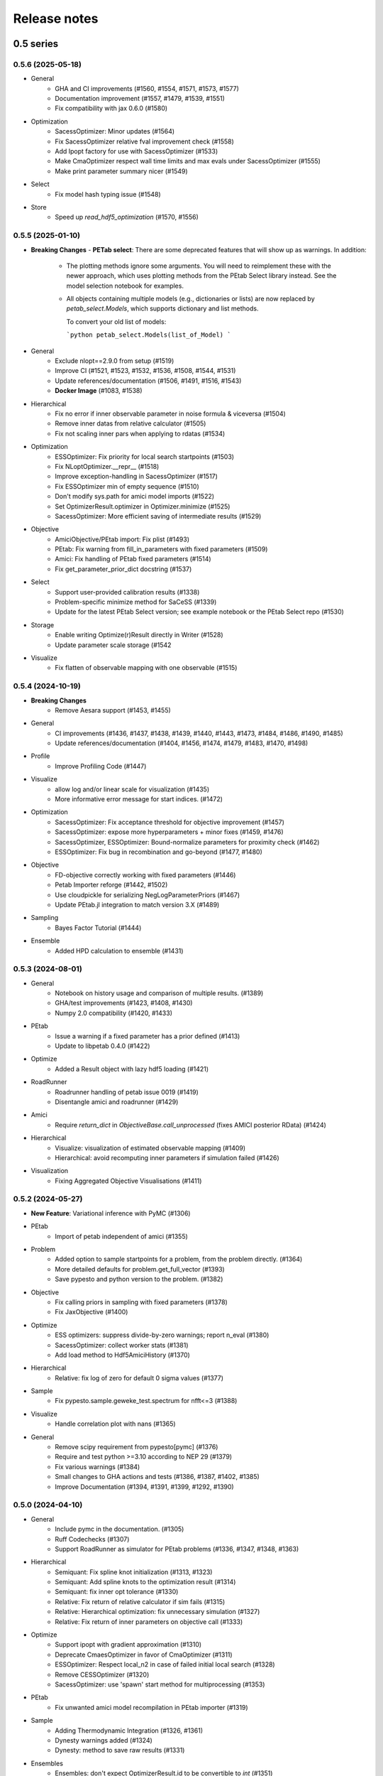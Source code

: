 Release notes
=============


0.5 series
..........


0.5.6 (2025-05-18)
-------------------

- General
    - GHA and CI improvements (#1560, #1554, #1571, #1573, #1577)
    - Documentation improvement (#1557, #1479, #1539, #1551)
    - Fix compatibility with jax 0.6.0 (#1580)
- Optimization
    - SacessOptimizer: Minor updates (#1564)
    - Fix SacessOptimizer relative fval improvement check (#1558)
    - Add Ipopt factory for use with SacessOptimizer (#1533)
    - Make CmaOptimizer respect wall time limits and max evals under SacessOptimizer (#1555)
    - Make print parameter summary nicer (#1549)
- Select
    - Fix model hash typing issue (#1548)
- Store
    - Speed up `read_hdf5_optimization` (#1570, #1556)


0.5.5 (2025-01-10)
-------------------

- **Breaking Changes**
  - **PETab select**: There are some deprecated features that will show up as warnings. In addition:

    - The plotting methods ignore some arguments. You will need to reimplement these with the newer approach, which uses
      plotting methods from the PEtab Select library instead. See the model selection notebook for examples.

    - All objects containing multiple models (e.g., dictionaries or lists) are now replaced by `petab_select.Models`,
      which supports dictionary and list methods.

      To convert your old list of models:

      ```python
      petab_select.Models(list_of_Model)
      ```
- General
    - Exclude nlopt==2.9.0 from setup (#1519)
    - Improve CI (#1521, #1523, #1532, #1536, #1508, #1544, #1531)
    - Update references/documentation (#1506, #1491, #1516, #1543)
    - **Docker Image** (#1083, #1538)
- Hierarchical
    - Fix no error if inner observable parameter in noise formula & viceversa (#1504)
    - Remove inner datas from relative calculator (#1505)
    - Fix not scaling inner pars when applying to rdatas (#1534)
- Optimization
    - ESSOptimizer: Fix priority for local search startpoints (#1503)
    - Fix NLoptOptimizer.__repr__ (#1518)
    - Improve exception-handling in SacessOptimizer (#1517)
    - Fix ESSOptimizer min of empty sequence (#1510)
    - Don't modify sys.path for amici model imports (#1522)
    - Set OptimizerResult.optimizer in Optimizer.minimize (#1525)
    - SacessOptimizer: More efficient saving of intermediate results (#1529)
- Objective
    - AmiciObjective/PEtab import: Fix plist (#1493)
    - PEtab: Fix warning from fill_in_parameters with fixed parameters (#1509)
    - Amici: Fix handling of PEtab fixed parameters (#1514)
    - Fix get_parameter_prior_dict docstring (#1537)
- Select
    - Support user-provided calibration results (#1338)
    - Problem-specific minimize method for SaCeSS (#1339)
    - Update for the latest PEtab Select version; see example notebook or the PEtab Select repo (#1530)
- Storage
    - Enable writing Optimize(r)Result directly in Writer (#1528)
    - Update parameter scale storage (#1542
- Visualize
    - Fix flatten of observable mapping with one observable (#1515)


0.5.4 (2024-10-19)
-------------------

- **Breaking Changes**
    - Remove Aesara support (#1453, #1455)
- General
    - CI improvements (#1436, #1437, #1438, #1439, #1440, #1443, #1473, #1484, #1486, #1490, #1485)
    - Update references/documentation (#1404, #1456, #1474, #1479, #1483, #1470, #1498)
- Profile
    - Improve Profiling Code (#1447)
- Visualize
    - allow log and/or linear scale for visualization (#1435)
    - More informative error message for start indices. (#1472)
- Optimization
    - SacessOptimizer: Fix acceptance threshold for objective improvement (#1457)
    - SacessOptimizer: expose more hyperparameters + minor fixes (#1459, #1476)
    - SacessOptimizer, ESSOptimizer: Bound-normalize parameters for proximity check (#1462)
    - ESSOptimizer: Fix bug in recombination and go-beyond (#1477, #1480)
- Objective
    - FD-objective correctly working with fixed parameters (#1446)
    - Petab Importer reforge (#1442, #1502)
    - Use cloudpickle for serializing NegLogParameterPriors (#1467)
    - Update PEtab.jl integration to match version 3.X (#1489)
- Sampling
    - Bayes Factor Tutorial (#1444)
- Ensemble
    - Added HPD calculation to ensemble (#1431)


0.5.3 (2024-08-01)
-------------------

* General
	* Notebook on history usage and comparison of multiple results. (#1389)
	* GHA/test improvements (#1423, #1408, #1430)
	* Numpy 2.0 compatibility (#1420, #1433)
* PEtab
	* Issue a warning if a fixed parameter has a prior defined (#1413)
	* Update to libpetab 0.4.0 (#1422)
* Optimize
    * Added a Result object with lazy hdf5 loading (#1421)
* RoadRunner
	* Roadrunner handling of petab issue 0019 (#1419)
	* Disentangle amici and roadrunner (#1429)
* Amici
	* Require `return_dict` in `ObjectiveBase.call_unprocessed` (fixes AMICI posterior RData) (#1424)
* Hierarchical
	* Visualize: visualization of estimated observable mapping (#1409)
	* Hierarchical: avoid recomputing inner parameters if simulation failed (#1426)
* Visualization
	* Fixing Aggregated Objective Visualisations (#1411)


0.5.2 (2024-05-27)
-------------------

* **New Feature**: Variational inference with PyMC (#1306)
* PEtab
    * Import of petab independent of amici (#1355)
* Problem
    * Added option to sample startpoints for a problem, from the problem directly. (#1364)
    * More detailed defaults for problem.get_full_vector (#1393)
    * Save pypesto and python version to the problem. (#1382)
* Objective
    * Fix calling priors in sampling with fixed parameters (#1378)
    * Fix JaxObjective (#1400)
* Optimize
    * ESS optimizers: suppress divide-by-zero warnings; report n_eval (#1380)
    * SacessOptimizer: collect worker stats (#1381)
    * Add load method to Hdf5AmiciHistory (#1370)
* Hierarchical
    * Relative: fix log of zero for default 0 sigma values (#1377)
* Sample
    * Fix pypesto.sample.geweke_test.spectrum for nfft<=3 (#1388)
* Visualize
    * Handle correlation plot with nans (#1365)
* General
    * Remove scipy requirement from pypesto[pymc] (#1376)
    * Require and test python >=3.10 according to NEP 29 (#1379)
    * Fix various warnings (#1384)
    * Small changes to GHA actions and tests (#1386, #1387, #1402, #1385)
    * Improve Documentation (#1394, #1391, #1399, #1292, #1390)


0.5.0 (2024-04-10)
-------------------

* General
    * Include pymc in the documentation. (#1305)
    * Ruff Codechecks (#1307)
    * Support RoadRunner as simulator for PEtab problems (#1336, #1347, #1348, #1363)
* Hierarchical
   * Semiquant: Fix spline knot initialization (#1313, #1323)
   * Semiquant: Add spline knots to the optimization result (#1314)
   * Semiquant: fix inner opt tolerance (#1330)
   * Relative: Fix return of relative calculator if sim fails (#1315)
   * Relative: Hierarchical optimization: fix unnecessary simulation (#1327)
   * Relative: Fix return of inner parameters on objective call (#1333)
* Optimize
   * Support ipopt with gradient approximation (#1310)
   * Deprecate CmaesOptimizer in favor of CmaOptimizer (#1311)
   * ESSOptimizer: Respect local_n2 in case of failed initial local search (#1328)
   * Remove CESSOptimizer (#1320)
   * SacessOptimizer: use 'spawn' start method for multiprocessing (#1353)
* PEtab
   * Fix unwanted amici model recompilation in PEtab importer (#1319)
* Sample
   * Adding Thermodynamic Integration (#1326, #1361)
   * Dynesty warnings added (#1324)
   * Dynesty: method to save raw results (#1331)
* Ensembles
   * Ensembles: don't expect OptimizerResult.id to be convertible to `int` (#1351)
* Misc
   * Updated Code to match dependency updates (#1316, #1344, #1346, #1345)
   * Ignore code formatting in git blame (#1317)
   * Updated deployment method (#1341, #1371, #1373)
   * add pyupgrade to codechecks (#1352)
   * Temporarily require scipy<1.13.0 for pypesto[pymc] (#1360)


0.4 series
..........


0.4.2 (2024-01-30)
-------------------

* General
    * Stabilize tests (#1240, #1254, #1300, #1302, #1303)
    * Update type annotations and documentations (#1239, #1248, #1255, #1258, #1251, #1268, #1275)
    * GHA/Codeowner changes (#1260, #1261, #1259, #1262, #1285)
    * Update utility functions (#1243)
    * Refactor progress bars (#1272)
    * Clear Notebook output(#1246, #1277, #1274, #1271, #1276, #1278)
* Optimize
    * (Sac)ESSOptimizer: History of best objective values (#1212)
    * Fix missing fixed parameters in scatter search results (#1265)
    * Fix TypeError in pypesto.result.optimize.OptimizerResult.summary if x0 is None (#1266)
    * ESSOptimizer: Include results for local searches in OptimizeResult (#1270)
* **New Feature**: Spline Approximation (#1222)
* Select
    * Allow for hierarchical problems (#1241)
    * custom minimize method (#1264)
    * Set estimated parameters in petab_select.Models (#1287)
* Hierarchical
    * Log space startpoint sampling (#1242)
    * Support for box constraints on offset and scaling parameters (#1238)
    * restructuring and add relative to InnerCalculatorCollector (#1245)
    * Semiquantitative: Robust regularization calculation (#1297)
* History
    * Support pathlib.Path for result/history files (#1247)
    * Extended Amici history (#1263)
* Visualize
    * Fix time trajectories for hierarchical problems (#1213)
    * Fix hierarchical parameter plotting for all optimizers (#1244)
    * Sacess history plot (#1250)
* Objective
    * Fix PEtab.jl version to before 2.5.0 (temporarily) (#1256)
* PEtab
    * Enable Importer passing verbose to create_model (#1269)
    * PetabImporter: version-specific amici model directories (#1283)
* Problem
    * Problem: add inner problem names, bounds and hierarchical flag (#1282)
    * Use warnings.warn instead of logging.warn when loading Problem from HDF5 without an Objective (#1253)
* Ensemble
    * EnsemblePrediction: remove "no predictor" warning (#1293)


0.4.1 (2023-12-05)
-------------------

* General
    * Documentation (#1214, #1227, #1223, #1230, #1229)
    * Update code to avoid deprecations and warnings (#1217, #1219)
    * Updated codeownership (#1232, #1233)
    * Update Citation (#1221)
    * Improved Testing (#1218, #1216, #1231)
* History:
    * Enable converting MemoryHistory to Hdf5History (#1211)
* Profile:
    * Code simplification and other clean up (#1225)
    * Fix incorrect indexing in `pypesto.profile.profile_next_guess.get_reg_polynomial` (#1226)
* Optimize
    * Warnings for scipy together with laplace prior (#1228)
* Visualization:
    * Skip the history trace, if trace is empty. Occurs for infinite initial values. (#1234)
* Ensemble
    * Fix Ensemble.from_optimization_endpoints (#1237)


0.4.0 (2023-11-22)
-------------------

* General
    * Documentation (#1140, #1146, #1152, #1149, #1192)
    * Updated Jupyter Notebooks (#1141)
    * Update code to avoid deprecations/warnings (#1158, #1184)
    * Updated maintainers and codeownership (#1171, #1170)
    * Improve tests and GHA (#1178, #1185, #1188, #1190, #1193, #1199, #1198, #1197, #1208)
* Profile:
    * Fix problem overwrite of profiling (#1153)
    * Add warning, trying to profile fixed parameter (#1155)
    * ProfileOptions: add some basic integrity checking (#1163)
    * Fix pypesto.profile.parameter_profile incorrectly assuming symmetric bounds (#1166)
    * Improve pypesto/profile/profile_next_guess.py (#1167)
    * Parameter profile: retry optimization in case of failure (#1168)
    * Fix incorrect types in pypesto.result.profile.ProfilerResult (#1210)
* Problem:
    * Add/forward startpoint_kwargs in PetabImporter.create_problem (#1135)
    * Support valid AMICI noise distributions that are invalid in PEtab (#1157)
    * Fix startpoint sampling for PEtab-derived problems with fixed parameters (#1169)
* Optimize
    * Log traceback in case of exceptions during optimizations (#1156)
    * Saccess optimizer improvements (#1177, #1187, #1194, #1195, #1201, #1202, #1204)
    * ESS optimizer improvements (#1176, #1181, #1182)
    * Fix check for allow_failed_starts (#1180)
    * Handle message and exitflag in histories (#1203)
    * Fix indexing error for 0-dimensional HDF5 datasets (#1206)
* Hierarchical:
    * Fix HierarchicalAmiciCalculator.__call__ not setting 'hess' in result (#1161)
* Visualization:
    * Fix legend argument checking for waterfall/parameter/history plots (#1139)
    * Fix waterfall start indices for multiple results (#1200)


0.3 series
..........


0.3.3 (2023-10-19)
-------------------

* Visualize:
    * Get optimization result by id (#1116)
* Storage:
    * allow "{id}" in history storage filename (#1118)
* Objective:
    * adjusted PEtab.jl syntax to new release (#1128, #1131)
    * Documentation on PEtab importer updated (#1126)
* Ensembles
    * Additional option for cutoff calculation (#1124)
    * Ensembles from optimization endpoints now only takes free parameters (#1130)
* General
    * Added How to Cite (#1125)
    * Additional summary option (#1134)
    * Speed up base tests (#1127)


0.3.2 (2023-10-02)
-------------------

* Visualize:
    * Restrict fval magnitude in waterfall with order_by_id (#1090)
    * Hierarchical parameter plot fix (#1106)
    * Fix y-limits on waterfall (#1109)
* Sampling:
    * Use cloudpickle for pickling dynesty sampler (#1094)
* Optimize
    * Small fix on hierarchical initialise (#1095)
    * Fix startpoint sampling for hierarchical optimization (#1105)
    * SacessOptimizer: retry reading, delay deleting (#1110)
    * SacessOptimizer: Fix logging with multiprocessing (#1112)
    * SacessOptimizer: tmpdir option (#1115)
* Storage:
    * fix storage (#1099)
* Examples
    * Notebook on differences (#1098)
* Problem
    * Add startpoint_method to Problem (#1093)
* General
    * Added new entry to bib (#1100)
    * PetabJL integration (#1089)
    * Other platform tests (#1113)
    * Dokumentation fixes (#1120)
    * Updated CODEOWNER (#1123)


0.3.1 (2023-06-22)
------------------

* Visualize:
    * Parameter plot w/ hier. pars, noise estimation for splines (#1061)
* Sampling:
    * AdaptiveMetropolis failure fix for bounded priors (#1065)
* Ensembles
    * Speed up Ensemble from History (#1063)
* PEtab support:
    * Support for petab 0.2.x (#1073)
    * Remove PetabImporterPysb #1082)
* Objective
    * AggregatedObjective: objective-specific kwargs for call_unprocessed (#1068)
* Select
    * Use predecessor stored in file (#1059)
    * support petab-select version 0.1.8 (#1070)
* Examples
    * Synthetic data: update for libpetab-python v0.2.0 (#1060)
    * Fix error in sampling_diagnostics which led to test failure(#1092)
* General
    * Test fixes (#1064)
    * Fix numpy DeprecationWarnings (#1076)
    * GHA: Fix deprecation warnings (#1075)
    * Fixed bug on existing file and no overwrite (#1046)
    * Fix error in bound checking (#1081)


0.3.0 (2023-05-02)
------------------

New functionalities compared to 0.2.0:

* **New supported data types for parameter estimation:**
    * ordinal data
    * censored data
    * unbounded parameter optimization
* **New optimization approaches:**
    * Hierarchical optimization
    * Spline approximation
* **New optimizers**: CMA-ES, Enhanced Scatter Search, Fides, NLopt, SACESS, SciPy Differential Evolution
* **New samplers:** Emcee, Dynesty, Pymc v4
* **New Objectives:** Aesara objective, Julia objective, Jax objective
* **Ensemble analysis**
* **Model selection**
* **Predictions**
* **Hdf5 Storage**

Not supported functionalities and versions compared to 0.2.0:

* **Removed Python 3.8 and older support**
* **Pymc (v3)**
* **Removed Theano objective**
* **Changed parameter indexing from boolean to int in profiling routines**


0.2 series
..........


0.2.17 (2023-05-02)
-------------------

* Optimize:
    * Parameter estimation from ordinal data (#971)
    * Parameter estimation from nonlinear-monotone data using spline approximation (#1028)
    * Parameter estimation using censored data (#1041)
    * Fix optimizer start point handling. (#1027)
    * Add option to summary to print full or reduced vectors. (#1040, #1045)
* Sampling:
    * Dynesty sampler parallelization: changed the nested loglikelihood function to a class method (#1037)
    * Dynesty sampler docs (#1039)
* Engine
    * Allow custom multiprocessing context (#1032)
* General
    * Updated example notebooks (#1050, #1026, #1051, #1056)
    * Refactor docs (#1052)
    * Update Dockerfile (#1034)
    * proper bound handling for x_guesses (#1029)
    * Updated to flake8 standards (#1042, #1049)
    * Removed Python 3.8 support according to NEP29 (#1056)


0.2.16 (2023-02-23)
-------------------

* Optimize:
    * sacess optimizer (#988, #997)
    * Warn only once if using ineffiecient objective settings (#996)
    * Hierarchical Optimization (#1006)
    * Fix cma documentation (#987)
* Petab
    * Improvement to create_startpoint_method() (#1018)
* Sampling:
    * Dynesty sampler (#1002)
    * Fix test/sample/test_sample.py::test_samples_cis failures (#1004)
* Visualization:
    * Fix misuse of start indices in waterfall plot (#1000)
    * Fix large function values in clustering for visualizations (#999)
    * parameter correlation diverging color scheme (#1009)
    * Optimization Parameter scatter plot (#1015)
* Profiling:
    * added option to profile the whole parameter bounds. (#1014)
* General
    * Add CODEOWNERS (#1001)
    * Add list of publications using pypesto (#1008)
    * allow passing results to __init__  of pypesto.Result (#998)
    * Updated flake8 to ignore Error B028 from bugbear until support for python 3.8 runs out. (#1005)
    * black update (#1010)
    * Doc typo fixes (#995)
    * Doc: Install amici on RTD (#1016)
    * Add getting_started notebook (#1023)
    * remove alernative formats build (#1022)


0.2.15 (2022-12-21)
-------------------

* Optimize:
    * Add an Enhanced Scatter Search optimizer (#941, #972)
    * Cooperative enhanced scatter search (#954)
    * Hierarchical optimization (#952, #975 )
    * Allow scipy optimizer to use fun with integrated grad (#979)
* Sampling:
    * Remove fixed parameters from pymc sampling (#951)
    * emcee sampler: initialize walkers near optimum (#961)
    * dynesty Sampler (#963)
    * Fix pymc>=5 aesara/pytensor issues (#983)
* Visualization:
    * Multi-result waterfall plot (#966)
    * Model fit visualization: use problem.objective to simulate, instead of AMICI directly (#969)
    * Unfix matplotlib version (#977)
    * Plot measurements in sampling_prediction_trajectories (#976)
* Objective definition:
    * Support for jax objectives (#986)
* General
    * Fix license_file SetuptoolsDeprecationWarning (#965)
    * Remove benchmark-models-petab requirement (#964)
    * Github Actions(#958, #989 )
    * Fix typehint for problem.x_priors_defs (#962)
    * Fix tox4-related issues (#981)
    * Fix AMICI deprecation warning (#956)
    * Add pypesto.visualize.model_fit to API doc (#991)
    * Exclude numpy==1.24.0 (#993)


0.2.14 (2022-10-25)
-------------------

* Ensembles:
    * Save and load weights and sigmay (#876)
    * Define relative cutoff (#855)
* PEtab:
    * Pass problem kwargs via petab importer (#874)
    * Use `benchmark-models-petab` instead of manual download (#915)
    * Use fake RData in in prediction_to_petab_measurement_df (#925)
* Optimize:
    * Fides: Include message according to exitflag (#878)
* Sampling:
    * Added Pymc v4 Sampler (#818, #944, #948)
* Visualization:
    * Fix waterfall plot limits for non-offsetted log-plots (#891)
    * Plot unflattened model fit from flattened PEtab problems (#914)
    * Added the offset value to waterfall plot for better intuitive understanding (#910, #945)
    * Visualize parameter correlation (#888)
* History and storage:
    * Fix history-result reconstruction mismatch (#902)
    * Move history to own module (#903)
    * Remove chi2, schi2 except for history convenience function (#904)
    * Clean up history hierarchy (#908)
    * Fix `read_result` with history (#907)
    * Improve hdf5 history file lock (#909, #921)
    * Fix message in `check_overwrite` (#894)
    * Deactivate automatic saving (#930, #932)
    * Allow problem=None in read_result_from_file (#936)
    * Remove superfluous get_or_create_group (#937)
    * Extract read_history_from_file from read_result_from_file (#939)
    * Select: use model ID in save postprocessor filename, by default (#943)
* Select:
    * Clean up use of `minimize_options` in model problem (#918)
    * User-supplied method to produce pyPESTO problem (#884)
    * Report, and binary model ID post-processors (#900)
    * Move method.py functionalities to ui.py in petab_select (#919)
* Objective and Result:
    * Julia objective (#927)
    * Fix set of keys to aggregate results in aggregated objective (#883)
    * Nicer `OptimizeResult.summary` (#895, #916, #935, #942, )
    * Fix disjoint IDs check in `OptimizerResult.append` (#922)
    * Fix OptimizeResult pickling (#953)
* General:
    * Remove version from `CITATION.cff` (#887)
    * Fix CI and docs (#892, #893)
    * Literal typehints for `mode` (#899)
    * Fix pandas deprecation warning (#896)
    * Document NEP 29 (time-window based python support) (#905)
    * Fix `get_for_key` deprecation warning (#906)
    * Fix multiple warnings from existing AMICI model (#912)
    * Fix warning from AMICI fixed overrides (#912)
    * Fix flaky test `CRFunModeHistoryTest.test_trace_all` (#917)
    * Fix novel B024 ABC without abstract methods (#923)
    * Improve API docs and add overview notebook (#911)
    * Fix typos (#926)
    * Fix julia tests (#929, #933)
    * Fix flaky test_mpipoolengine (#938)
    * More informative test IDs in test_optimize (#940)
    * Speed-up import via lazy imports (#946)


0.2.13 (2022-05-24)
-------------------

* Ensembles:
    * Added standard deviation to ensemble prediction plots (#853)
* Storage
    * Distinguish between scalar and vector values in Hdf5History._get_hdf5_entries (#856)
    * Fix hdf5 history overwrite (#861)
    * Updated optimization storage format. Made attributes explicit. (#863)
    * Added problem to result from read_results_from_file (#862)
* General
    * Various additions to Optimize(r)Result summary method (#859, #865, #866, #867)
    * Fixed optimizer history fval offset (#834)
    * Updated the profile, minimize, sample and added overwrite as argument. (#864)
    * Fixed y-labels in pypesto.visualize.optimizer_history (#869)
    * Created show_bounds, to display proper sampling scatter plots. (#868)
    * Enabled saving messages and exit flags in hdf5 history in case of finished run (#873)
    * Select: use objective function evaluation time as optimization time for models with no estimated parameters (#872)
    * removed checking for equality and checking for np.allclose in test_aesara (#877)


0.2.12 (2022-04-11)
-------------------

* AMICI:
    * Update to renamed steady state sensitivity modes (#843)
    * Set amici.Solver.setReturnDataReportingMode (#835)
    * Optimize `pypesto/objective/amici_util.py::par_index_slices` (#845)
    * Remove Solver.getPreequilibration (#830)
    * fix n_res size for error output with parameter dependent sigma (#812)
    * PetabImporter: Auto-regenerate AMICI models in case of version mismatch (#848)
* Pymc3
    * Disable Pymc3 Sampler tests (#831)
*  Visualizations:
    * Waterfall zoom (#808)
    * Reverse opacities of colors in prediction trajectories plots(#838)
    * Model fit plots (#850)
* OptimizeResult:
    * Summary method (#816)
    * Append method for OptimizeResult (#815)
    * added __getattr__ function to OptimizeResult (#802)
* General:
    * disable progress bar in tests (#799)
    * Make Fides work with objectives, that do not have a hessian (#807)
    * removed ftol in favor of tol (#803)
    * Fix pyPESTO Select test; Update to stable black version (#810)
    * Fix id assignment in case of large number of starts (#825)
    * Temporarily fix jinja2 version (#826)
    * Upgrade black to be compatible with latest click (#829)
    * Fix wrong link in doc/example/hdf5_storage.ipynb (#827)
    * Mark test/base/test_prior.py::test_mode as flaky (#833)
    * Custom methods for autosave filenames (#822)
    * fix saving ensemble predictions to hdf5 (#840)
    * Upgrade nbQA to 1.3.1 (#846)
    * Replaced constantParameters with constant_parameters in notebook (#852)


0.2.11 (2022-01-11)
-------------------

* Model selection (#397):
    * Automated model selection with forward/backward/brute force methods and
      AIC/AICc/BIC criteria
    * Much functionality (methods, criteria, model space, problem
      specification) via `PEtab Select <https://github.com/PEtab-dev/petab_select>`
    * Plotting routines
    * `Example notebook <https://github.com/ICB-DCM/pyPESTO/blob/main/doc/example/model_selection.ipynb>`
    * Model calibration postprocessors
    * Select first model that improves on predecessor model
    * Use previous MLE as startpoint
    * Tests

* AMICI:
    * Maintain model settings when pickling for multiprocessing (#747)

* General:
    * Apply nbqa black and isort to auto-format all notebooks via
      pre-commit hook (#794)
    * Apply black formatting via pre-commit hook (#796)
    * Require Python >= 3.8 (#795)
    * Fix various warnings (#778)
    * Minor fixes (#792)


0.2.10 (2022-01-06)
-------------------

* AMICI:
    * Make AMICI objective report only what is being asked for (#777)

* Optimization:
    * (Breaking) Refactor startpoint generation with clear assignments;
      allow checking gradients (#769)
    * (Breaking) Prioritize history vs optimize result (#775)

* Storage:
    * Fix loading empty history and result generation from multiple
      histories (#764)
    * Fix autosave function for single-core (#770)
    * Fix potential autosave overwriting and typehints (#772)
    * Allow loading of partial results from history file (#783)

* CI:
    * Compile AMICI models without gradients in test suite (#774)

* General:
    * (Breaking) Create result sub-module; shift storage+result related
      functionality (#784)
    * Fix finite difference constant mode (#786)
    * Refactor ensemble module (#788)
    * Introduce general C constants file (#788)
    * Apply isort for automatic imports formatting (#785)
    * Reduce run log output (#789)
    * Various minor fixes (#765, #766, #768, #771)


0.2.9 (2021-11-03)
------------------

* General:
    * Automatically save results (#749)
    * Update all docstrings to numpy standard (#750)
    * Add Google Colab and nbviewer links to all notebooks for online
      execution (#758)
    * Option to not save hess and sres in result (#760)
    * Set minimum supported python version to 3.7 (#755)

* Visualization:
    * Parameterize start index in optimized model fit (#744)


0.2.8 (2021-10-28)
------------------

* PEtab:
    * Use correct measurement column name in `rdatas_to_simulation_df` (#721)
    * Visualize optimized model fit via PEtab problem (#725)
    * Un-ignore observable scaling tests (#742)
    * New function to plot model trajectory with custom time points (#739)

* Optimization:
    * OOD Refactor startpoint generation (#732)
    * Update to fides 0.6.0 (#733)
    * Correctly report FVAL vs CHI2 values in fides (#741)

* Ensemble:
    * Option for using weighted ensemble means (#702)
    * Default names and bounds for `Ensemble.from_sample` (#730)

* Storage:
    * Load optimization result from HDF5 history (#726)

* General:
    * Enable use of priors with least squares optimizers (#745)
    * Add temporary CITATION.cff file (#734)
    * Regular scheduled CI runs (#754)
    * Allow to not copy objective in problem (#756)

* Fixes:
    * Fix non-exported visualization in notebook (#729)
    * Mark some more tests as flaky (#704)
    * Fix minor data type and OOD issues in parameter and waterfall plots
      (#731)


0.2.7 (2021-07-30)
------------------

* Finite Differences:
    * Adaptive finite differences (#671)
    * Add helper function for checking gradients of objectives (#690)
    * Small bug fixes (#711, #714)

* Storage:
    * Store representation of the objective (#669)
    * Minor fixes in HDF5 history (#679)
    * HDF5 reader for ensemble predictions (#681)
    * Update storage demo jupyter notebook (#699)
    * Option to trim trace to be monotonically decreasing (#705)

* General:
    * Improved tests and bug fixes of validation intervals (#676, #685)
    * Add input file validation via PEtab linter for PEtab import (#678)
    * Remove default values from docstring (#680)
    * Minor fixes/improvements of ensembles (#687, #688)
    * Fix sorting of optimization values including `NaN` values (#691)
    * Specify axis limits for plotting (#693)
    * Minor fixes in visualization (#696)
    * Add installation option `all_optimizers` (#695)
    * Improve installation documentation (#689)
    * Update `pysb` and `BNG` version on GitHub Actions (#697)
    * Bug fix in steady state guesses (#715)


0.2.6 (2021-05-17)
------------------

* Objective:
    * Basic finite differences (#666)
    * Fix factor 2 in res/fval values (#619)

* Optimization:
    * Sort optimization results when appending (#668)
    * Read optimizer result from HDF5 (previously only CSV) (#663)

* Storage:
    * Load ensemble from HDF5 (#640)

* CI:
    * Add flake8 checks as pre-commit hook (#662)
    * Add efficient biological conversion reaction test model (#619)

* General:
    * No automatic import of the predict module (#657)
    * Assert unique problem parameter names (#665)
    * Load ensemble from optimization result with and without history usage
      (#640)
    * Calculate validation profile significance (#658)
    * Set pypesto screen logger to "INFO" by default (#667)

* Minor fixes:
    * Fix axis variable overwriting in `visualize.sampling_parameter_traces`
      (#665)


0.2.5 (2021-05-04)
------------------

* Objectives:
    * New Aesara objectve (#623, #629, #635)

* Sampling:
    * New Emcee sampler (#606)
    * Fix compatibility to new Theano version (#650)

* Storage:
    * Improve hdf5 storage documentation (#612)
    * Hdf5 history for MultiProcessEngine (#650)
    * Minor fixes (#637, #638, #645, #649)

* Visualization:
    * Fix bounds of parameter plots (#601)
    * Fix waterfall plots with multiple results (#611)

* CI:
    * Move CI tests on GitHub Actions to python 3.9 (#598)
    * Add issue template (#604)
    * Update BionetGen Link (#630)
    * Introduce project.toml (#634)

* General:
    * Introduce progress bar for optimization, profiles and ensembles (#641)
    * Extend gradient checking functionality (#644)

* Minor fixes:
    * Fix installation of ipopt (#599)
    * Fix Zenodo link (#601)
    * Fix duplicates in documentation (#603)
    * Fix least squares optimizers (#617 #631 #632)
    * Fix trust region options (#616)
    * Fix slicing for new AMICI release (#621)
    * Refactor and document latin hypercube sampling (#647)
    * Fix missing SBML name in PEtab import (#648)


0.2.4 (2021-03-12)
------------------

* Ensembles/Sampling:
    * General ensemble analysis, visualization, storage (#557, #565, #568)
    * Calculate and plot MCMC parameter and prediction CIs via ensemble
      definition, parallelize ensemble predictions (#490)

* Optimization:
    * New optimizer: SciPy Differential Evolution (#543)
    * Set fides default to hybrid (#578)

* AMICI:
    * Make `guess_steadystate` less restrictive (#561) and have a more
      intuitive default behavior (#562, #582)
    * Customize time points (#490)

* Storage:
    * Save HDF5 history with SingleCoreEngine (#564)
    * Add read/write function for whole results (#589)

* Engines:
    * MPI based distributed parallelization (#542)

* Visualization:
    * Speed up waterfall plots by resizing scales only once (#577)
    * Change waterfall default offset to 1 - minimum (#593)

* CI:
    * Move GHA CI tests to pull request level for better cooperability (#574)
    * Streamline test environments using tox and pre-commit hooks (#579)
    * Test profile and sampling storage (#585)
    * Update for Ubuntu 20.04, add rerun on failure (#587)

* Minor fixes (release notes #558, nlop tests #559, close files #495,
  visualization #554, deployment #560, flakiness #570,
  aggregated deepcopy #572, respect user-provided offsets #576,
  update to SWIG 4 #591, check overwrite in profile writing #566)


0.2.3 (2021-01-18)
------------------

* New optimizers:
    * FIDES (#506, #503 # 500)
    * NLopt (#493)

* Extended PEtab support:
    * PySB import (#437)
    * Support of PEtab's initializationPriors (#535)
    * Support of prior parameterScale{Normal,Laplace}  (#520)
    * Example notebook for synthetic data generation (#482)

* General new and improved functionality:
    * Predictions (#544)
    * Move tests to GitHub Actions (#524)
    * Parallelize profile calculation (#532)
    * Save `x_guesses` in `pypesto.problem` (#494)
    * Improved finite difference gradients (#464)
    * Support of unconstrained optimization (#519)
    * Additional NaN check for fval, grad and hessian (#521)
    * Add sanity checks for optimizer bounds (#516)

* Improvements in storage:
    * Fix hdf5 export of optimizer history (#536)
    * Fix reading `x_names` from hdf5 history (#528)
    * Storage does not save empty arrays (#489)
    * hdf5 storage sampling (#546)
    * hdf5 storage parameter profiles (#546)

* Improvements in the visualization routines:
    * Plot parameter values as histogram (#485)
    * Fix y axis limits in waterfall plots (#503)
    * Fix color scheme in visualization (#498)
    * Improved visualization of optimization results (#486)

* Several small bug fixes (#547, #541, #538, #533, #512, #508)


0.2.2 (2020-10-05)
------------------

* New optimizer: CMA-ES (#457)
* New plot: Optimizer convergence summary (#446)

* Fixes in visualization:
    * Type checks for reference points (#460)
    * y_limits in waterfall plots with multiple results (#475)
* Support of new amici release (#469)

* Multiple fixes in optimization code:
    * Remove unused argument for dlib optimizer (#466)
    * Add check for installation of ipopt (#470)
    * Add maxiter as default option of dlib (#474)

* Numpy based subindexing in amici_util (#462)
* Check amici/PEtab installation (#477)


0.2.1 (2020-09-07)
------------------

* Example Notebook for prior functionality (#438)
* Changed parameter indexing in profiling routines (#419)
* Basic sanity checking for parameter fixing (#420)

* Bug fixes in:
    * Displaying of multi start optimization (#430)
    * AMICI error output (#428)
    * Axes scaling/limits in waterfall plots (#441)
    * Priors (PEtab import, error handling) (#448, #452, #454)

* Improved sampling diagnostics (e.g. effective samples size) (#426)
* Improvements and bug fixes in parameter plots (#425)


0.2.0 (2020-06-17)
------------------

Major:

* Modularize import, to import optimization, sampling and profiling
  separately (#413)

Minor:

* Bug fixes in
    * sampling (#412)
    * visualization (#405)
    * PEtab import (#403)
    * Hessian computation (#390)

* Improve hdf5 error output (#409)
* Outlaw large new files in GitHub commits (#388)


0.1 series
..........


0.1.0 (2020-06-17)
------------------

Objective

* Write solver settings to stream to enable serialization for distributed
  systems (#308)

* Refactor objective function (#347)
    * Removes necessity for all of the nasty binding/undbinding in AmiciObjective
    * Substantially reduces the complexity of the AggregatedObjective class
    * Aggregation of functions with inconsistent sensi_order/mode support
    * Introduce ObjectiveBase as an abstract Objective class
    * Introduce FunctionObjective for objectives from functions

* Implement priors with gradients, integrate with PEtab (#357)
* Fix minus sign in AmiciObjective.get_error_output (#361)
* Implement a prior class, derivatives for standard models, interface with
  PEtab (#357)
* Use `amici.import_model_module` to resolve module loading failure (#384)

Problem

* Tidy up problem vectors using properties (#393)

Optimization

* Interface IpOpt optimizer (#373)

Profiles

* Tidy up profiles (#356)
* Refactor profiles; add locally approximated profiles (#369)
* Fix profiling and visualization with fixed parameters (#393)

Sampling

* Geweke test for sampling convergence (#339)
* Implement basic Pymc3 sampler (#351)
* Make theano for pymc3 an optional dependency (allows using pypesto without
  pymc3) (#356)
* Progress bar for MCMC sampling (#366)
* Fix Geweke test crash for small sample sizes (#376)
* In parallel tempering, allow to only temperate the likelihood, not the prior
  (#396)

History and storage

* Allow storing results in a pre-filled hdf5 file (#290)
* Various fixes of the history (reduced vs. full parameters, read-in from file,
  chi2 values) (#315)
* Fix proper dimensions in result for failed start (#317)
* Create required directories before creating hdf5 file (#326)
* Improve storage and docs documentation (#328)
* Fix storing x_free_indices in hdf5 result (#334)
* Fix problem hdf5 return format (#336)
* Implement partial trace extraction, simplify History API (#337)
* Save really all attributes of a Problem to hdf5 (#342)

Visualization

* Customizable xLabels and tight layout for profile plots (#331)
* Fix non-positive bottom ylim on a log-scale axis in waterfall plots (#348)
* Fix "palette list has the wrong number of colors" in sampling plots (#372)
* Allow to plot multiple profiles from one result (#399)

Logging

* Allow easier specification of only logging for submodules (#398)

Tests

* Speed up travis build (#329)
* Update travis test system to latest ubuntu and python 3.8 (#330)
* Additional code quality checks, minor simplifications (#395)


0.0 series
..........


0.0.13 (2020-05-03)
-------------------

* Tidy up and speed up tests (#265 and others).
* Basic self-implemented Adaptive Metropolis and Adaptive Parallel Tempering
  sampling routines (#268).
* Fix namespace sample -> sampling (#275).
* Fix covariance matrix regularization (#275).
* Fix circular dependency `PetabImporter` - `PetabAmiciObjective` via
  `AmiciObjectBuilder`, `PetabAmiciObjective` becomes obsolete (#274).
* Define `AmiciCalculator` to separate the AMICI call logic (required for
  hierarchical optimization) (#277).
* Define initialize function for resetting steady states in `AmiciObjective`
  (#281).
* Fix scipy least squares options (#283).
* Allow failed starts by default (#280).
* Always copy parameter vector in objective to avoid side effects (#291).
* Add Dockerfile (#288).
* Fix header names in CSV history (#299).

Documentation:

* Use imported members in autodoc (#270).
* Enable python syntax highlighting in notebooks (#271).


0.0.12 (2020-04-06)
-------------------

* Add typehints to global functions and classes.
* Add `PetabImporter.rdatas_to_simulation_df` function (all #235).
* Adapt y scale in waterfall plot if convergence was too good (#236).
* Clarify that `Objective` is of type negative log-posterior, for
  minimization (#243).
* Tidy up `AmiciObjective.parameter_mapping` as implemented in AMICI now
  (#247).
* Add `MultiThreadEngine` implementing multi-threading aside the
  `MultiProcessEngine` implementing multi-processing (#254).
* Fix copying and pickling of `AmiciObjective` (#252, #257).
* Remove circular dependence history-objective (#254).
* Fix problem of visualizing results with failed starts (#249).
* Rework history: make thread-safe, use factory methods, make context-specific
  (#256).
* Improve PEtab usage example (#258).
* Define history base contract, enabling different backends (#260).
* Store optimization results to HDF5 (#261).
* Simplify tests (#263).

Breaking changes:

* `HistoryOptions` passed to `pypesto.minimize` instead of `Objective` (#256).
* `GlobalOptimizer` renamed to `PyswarmOptimizer` (#235).


0.0.11 (2020-03-17)
-------------------

* Rewrite AmiciObjective and PetabAmiciObjective simulation routine to directly use
  amici.petab_objective routines (#209, #219, #225).
* Implement petab test suite checks (#228).
* Various error fixes, in particular regarding PEtab and visualization.
* Improve trace structure.
* Fix conversion between fval and chi2, fix FIM (all #223).



0.0.10 (2019-12-04)
-------------------

* Only compute FIM when sensitivities are available (#194).
* Fix documentation build (#197).
* Add support for pyswarm optimizer (#198).
* Run travis tests for documentation and notebooks only on pull requests (#199).


0.0.9 (2019-10-11)
------------------

* Update to AMICI 0.10.13, fix API changes (#185).
* Start using PEtab import from AMICI to be able to import constant species (#184, #185)
* Require PEtab>=0.0.0a16 (#183)


0.0.8 (2019-09-01)
------------------

* Add logo (#178).
* Fix petab API changes (#179).
* Some minor bugfixes (#168).


0.0.7 (2019-03-21)
------------------

* Support noise models in Petab and Amici.
* Minor Petab update bug fixes.


0.0.6 (2019-03-13)
------------------

* Several minor error fixes, in particular on tests and steady state.


0.0.5 (2019-03-11)
------------------

* Introduce AggregatedObjective to use multiple objectives at once.
* Estimate steady state in AmiciObjective.
* Check amici model build version in PetabImporter.
* Use Amici multithreading in AmiciObjective.
* Allow to sort multistarts by initial value.
* Show usage of visualization routines in notebooks.
* Various fixes, in particular to visualization.


0.0.4 (2019-02-25)
------------------

* Implement multi process parallelization engine for optimization.
* Introduce PrePostProcessor to more reliably handle pre- and
  post-processing.
* Fix problems with simulating for multiple conditions.
* Add more visualization routines and options for those (colors,
  reference points, plotting of lists of result obejcts)


0.0.3 (2019-01-30)
------------------

* Import amici models and the petab data format automatically using
  pypesto.PetabImporter.
* Basic profiling routines.


0.0.2 (2018-10-18)
------------------

* Fix parameter values
* Record trace of function values
* Amici objective to directly handle amici models


0.0.1 (2018-07-25)
------------------

* Basic framework and implementation of the optimization
